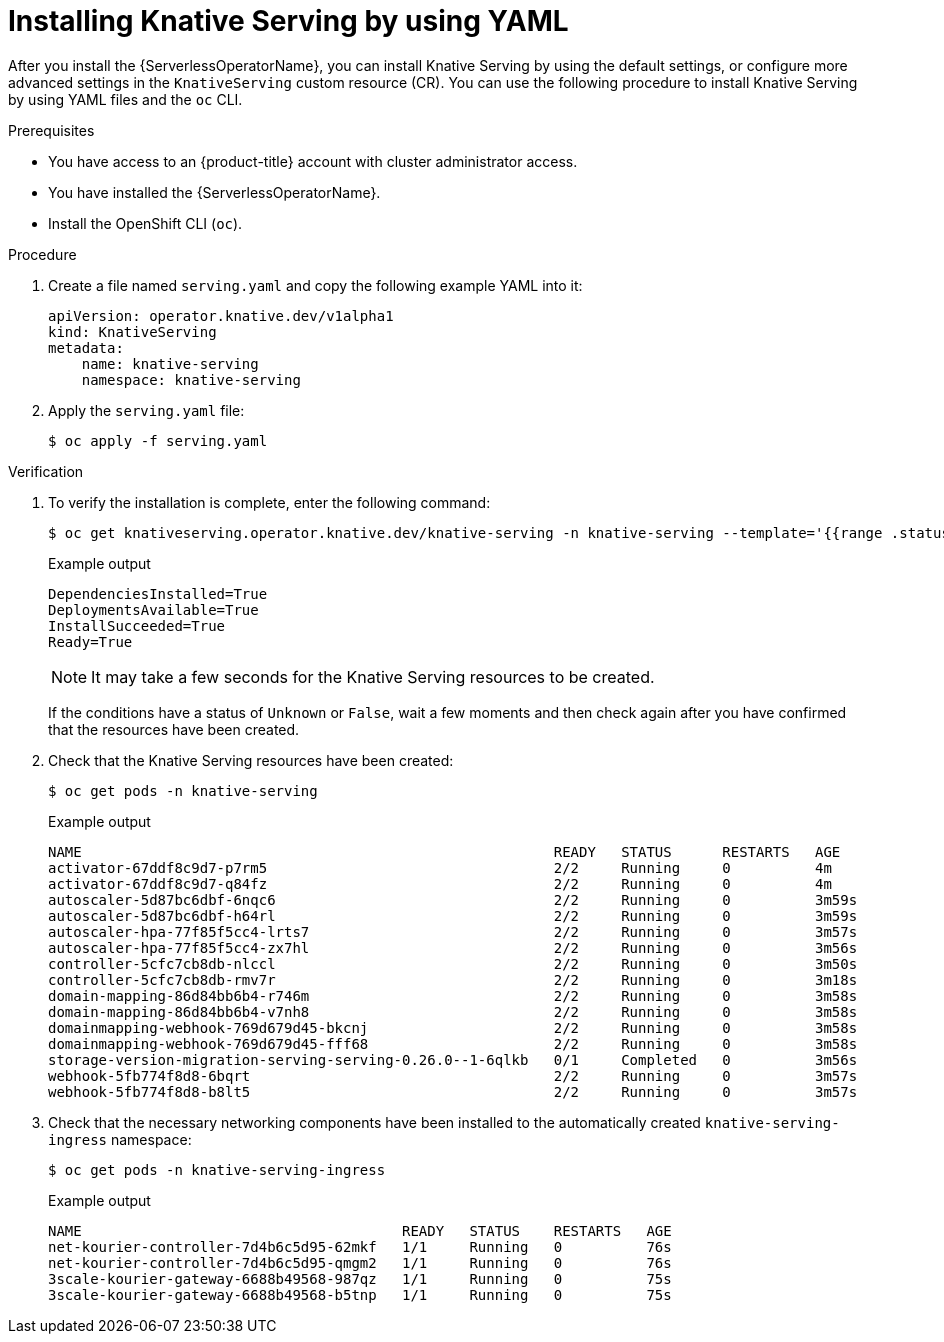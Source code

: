 // Module included in the following assemblies:
//
// * /serverless/install/installing-knative-serving.adoc

:_content-type: PROCEDURE
[id="serverless-install-serving-yaml_{context}"]
= Installing Knative Serving by using YAML

After you install the {ServerlessOperatorName}, you can install Knative Serving by using the default settings, or configure more advanced settings in the `KnativeServing` custom resource (CR). You can use the following procedure to install Knative Serving by using YAML files and the `oc` CLI.

.Prerequisites

* You have access to an {product-title} account with cluster administrator access.
* You have installed the {ServerlessOperatorName}.
* Install the OpenShift CLI (`oc`).

.Procedure

. Create a file named `serving.yaml` and copy the following example YAML into it:
+
[source,yaml]
----
apiVersion: operator.knative.dev/v1alpha1
kind: KnativeServing
metadata:
    name: knative-serving
    namespace: knative-serving
----
. Apply the `serving.yaml` file:
+
[source,terminal]
----
$ oc apply -f serving.yaml
----

.Verification

. To verify the installation is complete, enter the following command:
+
[source,terminal]
----
$ oc get knativeserving.operator.knative.dev/knative-serving -n knative-serving --template='{{range .status.conditions}}{{printf "%s=%s\n" .type .status}}{{end}}'
----
+
.Example output
[source,terminal]
----
DependenciesInstalled=True
DeploymentsAvailable=True
InstallSucceeded=True
Ready=True
----
+
[NOTE]
====
It may take a few seconds for the Knative Serving resources to be created.
====
+
If the conditions have a status of `Unknown` or `False`, wait a few moments and then check again after you have confirmed that the resources have been created.

. Check that the Knative Serving resources have been created:
+
[source,terminal]
----
$ oc get pods -n knative-serving
----
+
.Example output
[source,terminal]
----
NAME                                                        READY   STATUS      RESTARTS   AGE
activator-67ddf8c9d7-p7rm5                                  2/2     Running     0          4m
activator-67ddf8c9d7-q84fz                                  2/2     Running     0          4m
autoscaler-5d87bc6dbf-6nqc6                                 2/2     Running     0          3m59s
autoscaler-5d87bc6dbf-h64rl                                 2/2     Running     0          3m59s
autoscaler-hpa-77f85f5cc4-lrts7                             2/2     Running     0          3m57s
autoscaler-hpa-77f85f5cc4-zx7hl                             2/2     Running     0          3m56s
controller-5cfc7cb8db-nlccl                                 2/2     Running     0          3m50s
controller-5cfc7cb8db-rmv7r                                 2/2     Running     0          3m18s
domain-mapping-86d84bb6b4-r746m                             2/2     Running     0          3m58s
domain-mapping-86d84bb6b4-v7nh8                             2/2     Running     0          3m58s
domainmapping-webhook-769d679d45-bkcnj                      2/2     Running     0          3m58s
domainmapping-webhook-769d679d45-fff68                      2/2     Running     0          3m58s
storage-version-migration-serving-serving-0.26.0--1-6qlkb   0/1     Completed   0          3m56s
webhook-5fb774f8d8-6bqrt                                    2/2     Running     0          3m57s
webhook-5fb774f8d8-b8lt5                                    2/2     Running     0          3m57s
----

. Check that the necessary networking components have been installed to the automatically created `knative-serving-ingress` namespace:
+
[source,terminal]
----
$ oc get pods -n knative-serving-ingress
----
+
.Example output
[source,terminal]
----
NAME                                      READY   STATUS    RESTARTS   AGE
net-kourier-controller-7d4b6c5d95-62mkf   1/1     Running   0          76s
net-kourier-controller-7d4b6c5d95-qmgm2   1/1     Running   0          76s
3scale-kourier-gateway-6688b49568-987qz   1/1     Running   0          75s
3scale-kourier-gateway-6688b49568-b5tnp   1/1     Running   0          75s
----
